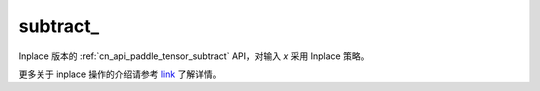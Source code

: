 .. _cn_api_paddle_tensor_subtract_:

subtract\_
-------------------------------

.. py:function:: paddle.subtract_(x, y, name=None)

Inplace 版本的 :ref:`cn_api_paddle_tensor_subtract` API，对输入 `x` 采用 Inplace 策略。

更多关于 inplace 操作的介绍请参考 `link`_ 了解详情。

.. _link: https://www.paddlepaddle.org.cn/documentation/docs/zh/develop/guides/beginner/tensor_cn.html#id3
